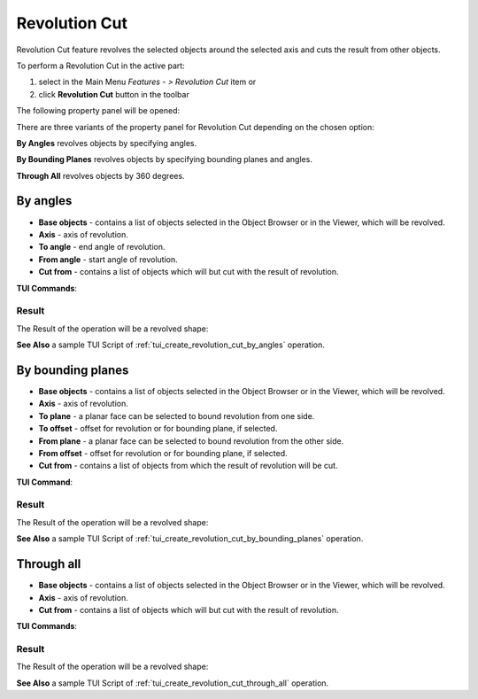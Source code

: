 .. |revolution_cut_btn.icon|    image:: images/revolution_cut_btn.png

Revolution Cut
==============

Revolution Cut feature revolves the selected objects around the selected axis and cuts the result from other objects.

To perform a Revolution Cut in the active part:

#. select in the Main Menu *Features - > Revolution Cut* item  or
#. click |revolution_cut_btn.icon| **Revolution Cut** button in the toolbar

The following property panel will be opened:

.. image:: images/StartSketch.png
  :align: center

.. centered::
  Start sketch

There are three variants of the property panel for Revolution Cut depending on the chosen option:

.. image:: images/revolution_by_angles.png
   :align: left
**By Angles** revolves objects by specifying angles.

.. image:: images/revolution_by_bounding_planes.png
   :align: left
**By Bounding Planes** revolves objects by specifying bounding planes and angles.

.. image:: images/revolution_through_all.png
   :align: left
**Through All** revolves objects by 360 degrees.


By angles
--------

.. image:: images/RevolutionCut1.png
  :align: center

.. centered::
  Revolution Cut: definition by angles

- **Base objects** - contains a list of objects selected in the Object Browser or in the Viewer, which will be revolved.
- **Axis** - axis of revolution.
- **To angle** - end angle of revolution.
- **From angle** - start angle of revolution.
- **Cut from** - contains a list of objects which will but cut with the result of revolution.

**TUI Commands**:

.. py:function:: model.addRevolutionCut(part, objectsToRevolve, axis, angle, objectToCut)

    :param part: The current part object.
    :param list: A list of objects for revolution.
    :param object: An axis.
    :param real: An angle.
    :param list: A list of objects to cut from.
    :return: Created object.

.. py:function:: model.addRevolutionCut(part, objectsToRevolve, axis, toAngle, fromAngle, objectToCut)

    :param part: The current part object.
    :param list: A list of objects for revolution.
    :param object: An axis.
    :param real: To angle.
    :param real: From angle.
    :param list: A list of objects to cut from.
    :return: Created object.

Result
""""""

The Result of the operation will be a revolved shape:

.. image:: images/revolution_cut_by_angles_result.png
	   :align: center

.. centered::
   **Revolution Cut created**

**See Also** a sample TUI Script of :ref:`tui_create_revolution_cut_by_angles` operation.

By bounding planes
------------------

.. image:: images/RevolutionCut2.png
  :align: center

.. centered::
  Revolution Cut: definition by bounding planes

- **Base objects** - contains a list of objects selected in the Object Browser or in the Viewer, which will be revolved.
- **Axis** - axis of revolution.
- **To plane** - a planar face can be selected to bound revolution from one side.
- **To offset** - offset for revolution or for bounding plane, if selected.
- **From plane** - a planar face can be selected to bound revolution from the other side.
- **From offset** - offset for revolution or for bounding plane, if selected.
- **Cut from** - contains a list of objects from which the result of revolution will be cut.

**TUI Command**:

.. py:function:: model.addRevolutionCut(part, objectsToRevolve, axis, toObject, toOffset, fromObject, fromOffset, objectToCut)

    :param part: The current part object.
    :param list: A list of objects for revolution.
    :param object: An axis.
    :param object: To object.
    :param real: To offset.
    :param object: From object.
    :param real: From offset.
    :param list: A list of objects to cut from.
    :return: Created object.

Result
""""""

The Result of the operation will be a revolved shape:

.. image:: images/revolution_cut_by_bounding_planes_result.png
	   :align: center

.. centered::
   **Revolution Cut created**

**See Also** a sample TUI Script of :ref:`tui_create_revolution_cut_by_bounding_planes` operation.

Through all
--------

.. image:: images/RevolutionCut3.png
  :align: center

.. centered::
  Revolution Cut: revolving through all the space

- **Base objects** - contains a list of objects selected in the Object Browser or in the Viewer, which will be revolved.
- **Axis** - axis of revolution.
- **Cut from** - contains a list of objects which will but cut with the result of revolution.

**TUI Commands**:

.. py:function:: model.addRevolutionCut(part, objectsToRevolve, axis, objectToCut)

    :param part: The current part object.
    :param list: A list of objects for revolution.
    :param object: An axis.
    :param list: A list of objects to cut from.
    :return: Created object.

Result
""""""

The Result of the operation will be a revolved shape:

.. image:: images/revolution_cut_through_all_result.png
	   :align: center

.. centered::
   **Revolution Cut created**

**See Also** a sample TUI Script of :ref:`tui_create_revolution_cut_through_all` operation.
